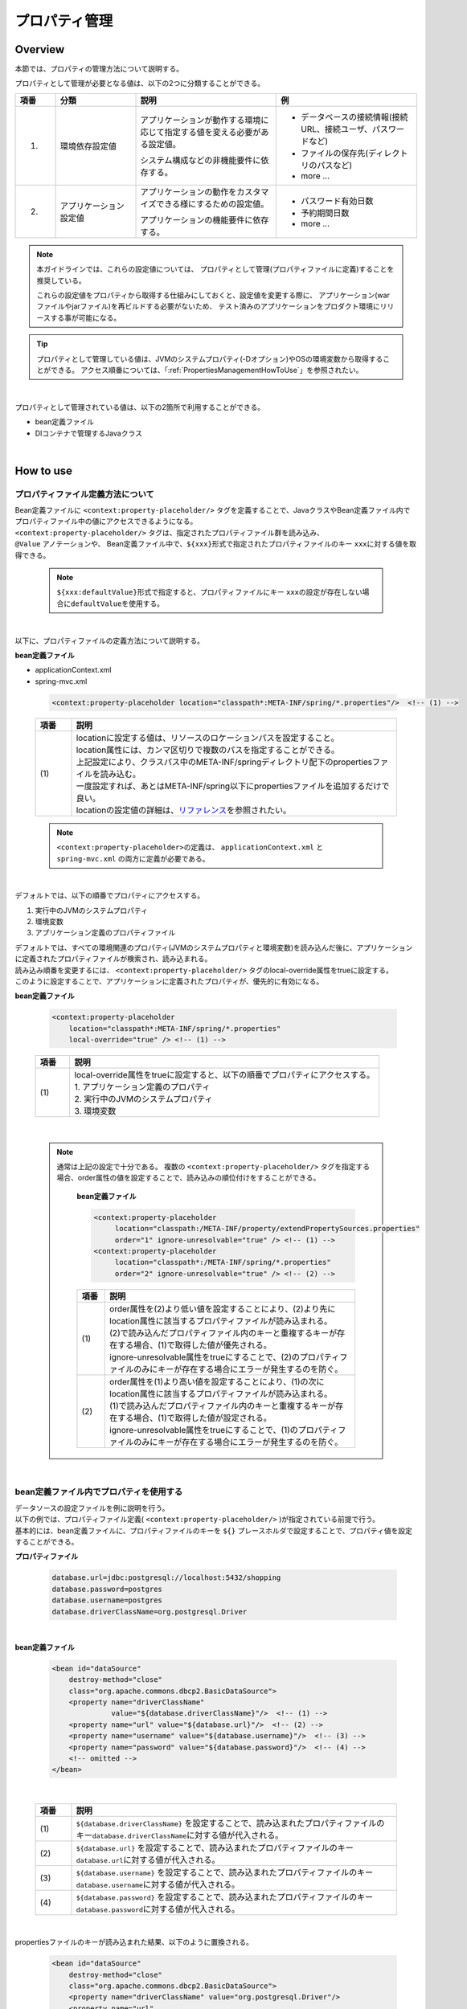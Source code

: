 プロパティ管理
===================================================================================

.. only:: html

 .. contents:: 目次
    :depth: 3
    :local:

Overview
--------------------------------------------------------------------------------

本節では、プロパティの管理方法について説明する。

プロパティとして管理が必要となる値は、以下の2つに分類することができる。

.. tabularcolumns:: |p{0.10\linewidth}|p{0.20\linewidth}|p{0.35\linewidth}|p{0.35\linewidth}|
.. list-table::
    :header-rows: 1
    :widths: 10 20 35 35

    * - 項番
      - 分類
      - 説明
      - 例
    * - 1.
      - 環境依存設定値
      - アプリケーションが動作する環境に応じて指定する値を変える必要がある設定値。

        システム構成などの非機能要件に依存する。
      - * データベースの接続情報(接続URL、接続ユーザ、パスワードなど)
        * ファイルの保存先(ディレクトリのパスなど)
        * more ...
    * - 2.
      - アプリケーション設定値
      - アプリケーションの動作をカスタマイズできる様にするための設定値。

        アプリケーションの機能要件に依存する。
      - * パスワード有効日数
        * 予約期間日数
        * more ...

.. note::

    本ガイドラインでは、これらの設定値については、
    プロパティとして管理(プロパティファイルに定義)することを推奨している。

    これらの設定値をプロパティから取得する仕組みにしておくと、設定値を変更する際に、
    アプリケーション(warファイルやjarファイル)を再ビルドする必要がないため、
    テスト済みのアプリケーションをプロダクト環境にリリースする事が可能になる。

.. tip::

    プロパティとして管理している値は、JVMのシステムプロパティ(-Dオプション)やOSの環境変数から取得することができる。
    アクセス順番については、「:ref:`PropertiesManagementHowToUse`」を参照されたい。

|

プロパティとして管理されている値は、以下の2箇所で利用することができる。

* bean定義ファイル
* DIコンテナで管理するJavaクラス

|

.. _PropertiesManagementHowToUse:

How to use
--------------------------------------------------------------------------------

.. _technical-details_label:

プロパティファイル定義方法について
^^^^^^^^^^^^^^^^^^^^^^^^^^^^^^^^^^^^^^^^^^^^^^^^^^^^^^^^^^^^^^^^^^^^^^^^^^^^^^^^
| Bean定義ファイルに ``<context:property-placeholder/>`` タグを定義することで、JavaクラスやBean定義ファイル内でプロパティファイル中の値にアクセスできるようになる。
| ``<context:property-placeholder/>`` タグは、指定されたプロパティファイル群を読み込み、
| ``@Value`` アノテーションや、 Bean定義ファイル中で、\ ``${xxx}``\ 形式で指定されたプロパティファイルのキー \ ``xxx``\ に対する値を取得できる。

 .. note::

    \ ``${xxx:defaultValue}``\ 形式で指定すると、プロパティファイルにキー \ ``xxx``\ の設定が存在しない場合に\ ``defaultValue``\ を使用する。

|

以下に、プロパティファイルの定義方法について説明する。

**bean定義ファイル**

- applicationContext.xml
- spring-mvc.xml

 .. code-block:: xml

    <context:property-placeholder location="classpath*:META-INF/spring/*.properties"/>  <!-- (1) -->

 .. tabularcolumns:: |p{0.10\linewidth}|p{0.90\linewidth}|
 .. list-table::
    :header-rows: 1
    :widths: 10 90

    * - 項番
      - 説明
    * - | (1)
      - | locationに設定する値は、リソースのロケーションパスを設定すること。
        | location属性には、カンマ区切りで複数のパスを指定することができる。
        | 上記設定により、クラスパス中のMETA-INF/springディレクトリ配下のpropertiesファイルを読み込む。
        | 一度設定すれば、あとはMETA-INF/spring以下にpropertiesファイルを追加するだけで良い。
        | locationの設定値の詳細は、\ `リファレンス <http://docs.spring.io/spring/docs/4.2.4.RELEASE/spring-framework-reference/html/resources.html>`_\ を参照されたい。

 .. note::

    \ ``<context:property-placeholder>``\ の定義は、 ``applicationContext.xml`` と ``spring-mvc.xml`` の両方に定義が必要である。

|

デフォルトでは、以下の順番でプロパティにアクセスする。

#. 実行中のJVMのシステムプロパティ
#. 環境変数
#. アプリケーション定義のプロパティファイル

| デフォルトでは、すべての環境関連のプロパティ(JVMのシステムプロパティと環境変数)を読み込んだ後に、アプリケーションに定義されたプロパティファイルが検索され、読み込まれる。
| 読み込み順番を変更するには、 ``<context:property-placeholder/>`` タグのlocal-override属性をtrueに設定する。
| このように設定することで、アプリケーションに定義されたプロパティが、優先的に有効になる。




**bean定義ファイル**

 .. code-block:: xml

   <context:property-placeholder
       location="classpath*:META-INF/spring/*.properties" 
       local-override="true" /> <!-- (1) -->

 .. tabularcolumns:: |p{0.10\linewidth}|p{0.90\linewidth}|
 .. list-table::
   :header-rows: 1
   :widths: 10 90

   * - 項番
     - 説明
   * - | (1)
     - | local-override属性をtrueに設定すると、以下の順番でプロパティにアクセスする。
       | 1. アプリケーション定義のプロパティ
       | 2. 実行中のJVMのシステムプロパティ
       | 3. 環境変数

|

 .. note::

        通常は上記の設定で十分である。
        複数の ``<context:property-placeholder/>`` タグを指定する場合、order属性の値を設定することで、読み込みの順位付けをすることができる。

            **bean定義ファイル**

            .. code-block:: xml

               <context:property-placeholder
                    location="classpath:/META-INF/property/extendPropertySources.properties"
                    order="1" ignore-unresolvable="true" /> <!-- (1) -->
               <context:property-placeholder
                    location="classpath*:/META-INF/spring/*.properties"
                    order="2" ignore-unresolvable="true" /> <!-- (2) -->

            .. tabularcolumns:: |p{0.10\linewidth}|p{0.90\linewidth}|
            .. list-table::
               :header-rows: 1
               :widths: 10 90

               * - 項番
                 - 説明
               * - | (1)
                 - | order属性を(2)より低い値を設定することにより、(2)より先にlocation属性に該当するプロパティファイルが読み込まれる。
                   | (2)で読み込んだプロパティファイル内のキーと重複するキーが存在する場合、(1)で取得した値が優先される。
                   | ignore-unresolvable属性をtrueにすることで、(2)のプロパティファイルのみにキーが存在する場合にエラーが発生するのを防ぐ。
               * - | (2)
                 - | order属性を(1)より高い値を設定することにより、(1)の次にlocation属性に該当するプロパティファイルが読み込まれる。
                   | (1)で読み込んだプロパティファイル内のキーと重複するキーが存在する場合、(1)で取得した値が設定される。
                   | ignore-unresolvable属性をtrueにすることで、(1)のプロパティファイルのみにキーが存在する場合にエラーが発生するのを防ぐ。

|

.. _bean-definition-file_label:

bean定義ファイル内でプロパティを使用する
^^^^^^^^^^^^^^^^^^^^^^^^^^^^^^^^^^^^^^^^^^^^^^^^^^^^^^^^^^^^^^^^^^^^^^^^^^^^^^^^
| データソースの設定ファイルを例に説明を行う。
| 以下の例では、プロパティファイル定義( ``<context:property-placeholder/>`` )が指定されている前提で行う。
| 基本的には、bean定義ファイルに、プロパティファイルのキーを ``${}`` プレースホルダで設定することで、プロパティ値を設定することができる。

**プロパティファイル**

 .. code-block:: properties

   database.url=jdbc:postgresql://localhost:5432/shopping
   database.password=postgres
   database.username=postgres
   database.driverClassName=org.postgresql.Driver

|

**bean定義ファイル**

 .. code-block:: xml

   <bean id="dataSource" 
       destroy-method="close" 
       class="org.apache.commons.dbcp2.BasicDataSource">
       <property name="driverClassName" 
                 value="${database.driverClassName}"/>  <!-- (1) -->
       <property name="url" value="${database.url}"/>  <!-- (2) -->
       <property name="username" value="${database.username}"/>  <!-- (3) -->
       <property name="password" value="${database.password}"/>  <!-- (4) -->
       <!-- omitted -->
   </bean>

|

 .. tabularcolumns:: |p{0.10\linewidth}|p{0.90\linewidth}|
 .. list-table::
   :header-rows: 1
   :widths: 10 90

   * - 項番
     - 説明
   * - | (1)
     - | ``${database.driverClassName}`` を設定することで、読み込まれたプロパティファイルのキー\ ``database.driverClassName``\ に対する値が代入される。
   * - | (2)
     - | ``${database.url}`` を設定することで、読み込まれたプロパティファイルのキー\ ``database.url``\ に対する値が代入される。
   * - | (3)
     - | ``${database.username}`` を設定することで、読み込まれたプロパティファイルのキー\ ``database.username``\ に対する値が代入される。
   * - | (4)
     - | ``${database.password}`` を設定することで、読み込まれたプロパティファイルのキー\ ``database.password``\ に対する値が代入される。

|

propertiesファイルのキーが読み込まれた結果、以下のように置換される。

 .. code-block:: xml

   <bean id="dataSource" 
       destroy-method="close" 
       class="org.apache.commons.dbcp2.BasicDataSource">
       <property name="driverClassName" value="org.postgresql.Driver"/>
       <property name="url" 
                 value="jdbc:postgresql://localhost:5432/shopping"/>
       <property name="username" value="postgres"/>
       <property name="password" value="postgres"/>
       <!-- omitted -->
   </bean>

|

Javaクラス内でプロパティを使用する
^^^^^^^^^^^^^^^^^^^^^^^^^^^^^^^^^^^^^^^^^^^^^^^^^^^^^^^^^^^^^^^^^^^^^^^^^^^^^^^^
| Javaクラスでプロパティを利用する場合、プロパティの値を格納したいフィールドに ``@Value`` アノテーションを指定することで実現できる。
| ``@Value`` アノテーションを使用するためには、そのオブジェクトはSpringのDIコンテナに管理されている必要がある。

| 以下の例では、プロパティファイル定義( ``<context:property-placeholder/>`` )が指定されている前提で行う。
| 基本的に、変数に ``@Value`` アノテーションを付与し、valueにpropetyファイルのキーを ``${}`` プレースホルダで設定することで外部参照することができる。

**プロパティファイル**

 .. code-block:: properties

   item.upload.title=list of update file
   item.upload.dir=file:/tmp/upload
   item.upload.maxUpdateFileNum=10

**Javaクラス**

 .. code-block:: java

   @Value("${item.upload.title}")  // (1)
   private String uploadTitle;

   @Value("${item.upload.dir}")  // (2)
   private Resource uploadDir;

   @Value("${item.upload.maxUpdateFileNum}")  // (3)
   private int maxUpdateFileNum;

   // Getters and setters omitted

 .. tabularcolumns:: |p{0.10\linewidth}|p{0.90\linewidth}|
 .. list-table::
   :header-rows: 1
   :widths: 10 90

   * - 項番
     - 説明
   * - | (1)
     - | ``@Value`` アノテーションのvalueに ``${item.upload.title}`` を設定することで、読み込まれたプロパティファイルのキー\ ``item.upload.title``\ に対する値が代入される。
       | ``uploadTitle`` にはStringクラスに"list of update file"が代入される。
   * - | (2)
     - | ``@Value`` アノテーションのvalueに ``${item.upload.dir}`` を設定することで、読み込まれたプロパティファイルのキー\ ``item.upload.dir``\ に対する値が代入される。
       | ``uploadDir`` には初期値"/tmp/upload"でオブジェクト生成された\ ``org.springframework.core.io.Resource``\ オブジェクトが格納される。
   * - | (3)
     - | ``@Value`` アノテーションのvalueに ``${item.upload.maxUpdateFileNum}`` を設定することで、読み込まれたプロパティファイルのキー\ ``item.upload.maxUpdateFileNum``\ に対する値が代入される。
       | ``maxUpdateFileNum`` には整数型に10が代入される。

 .. warning::

        Utilityクラスなどのstaticメソッドからプロパティ値を利用したい場合も考えられるが、Bean定義されないクラスでは \ ``@Value``\ アノテーションによるプロパティ値の取得は行えない。
        このような場合には、 ``@Component`` アノテーションを付けたHelperクラスを作成し、\ ``@Value``\ アノテーションでプロパティ値を取得することを推奨する。(当然、該当クラスはcomponent-scanの対象にする必要がある。)
        プロパティ値を利用したいクラスは、Utilityクラスにすべきでない。

|

How to extend
--------------------------------------------------------------------------------
プロパティ値の取得方法の拡張について説明する。プロパティ値の取得方法の拡張は
``org.springframework.context.support.PropertySourcesPlaceholderConfigurer`` クラスを拡張することで実現できる。

拡張例として、暗号化したプロパティファイルを使用するケースを挙げる。

|

暗号化したプロパティ値を復号して使用する
^^^^^^^^^^^^^^^^^^^^^^^^^^^^^^^^^^^^^^^^^^^^^^^^^^^^^^^^^^^^^^^^^^^^^^^^^^^^^^^^

| セキュリティを強化するため、プロパティファイルを暗号化しておきたい場合がある。
| 例として、プロパティ値が暗号化されている場合に復号を行う実装を示す。(具体的な暗号化、復号方法は省略する。)

**Bean定義ファイル**

- applicationContext.xml
- spring-mvc.xml

 .. code-block:: xml

    <!-- (1) -->
    <bean class="com.example.common.property.EncryptedPropertySourcesPlaceholderConfigurer">
        <!-- (2) -->
        <property name="locations" 
                  value="classpath*:/META-INF/spring/*.properties" />
    </bean>

 .. tabularcolumns:: |p{0.10\linewidth}|p{0.90\linewidth}|
 .. list-table::
   :header-rows: 1
   :widths: 10 90

   * - 項番
     - 説明
   * - | (1)
     - | ``<context:property-placeholder/>``\ の代わりに拡張したPropertySourcesPlaceholderConfigurerを定義する。 ``<context:property-placeholder/>``\ タグを削除しておくこと。
   * - | (2)
     - | propertyタグのname属性に"locations"を設定し、value属性に読み込むプロパティファイルパスを指定する。
       | 読み込むプロパティファイルパスの指定方法は :ref:`technical-details_label` と同じ。

**Javaクラス**

- 拡張したPropertySourcesPlaceholderConfigurer

 .. code-block:: java

    public class EncryptedPropertySourcesPlaceholderConfigurer extends 
        PropertySourcesPlaceholderConfigurer { // (1)
        @Override
        protected void doProcessProperties(
                ConfigurableListableBeanFactory beanFactoryToProcess,
                StringValueResolver valueResolver) { // (2)
            super.doProcessProperties(beanFactoryToProcess, 
                new EncryptedValueResolver(valueResolver)); // (3)
        }
    }

 .. tabularcolumns:: |p{0.10\linewidth}|p{0.90\linewidth}|
 .. list-table::
   :header-rows: 1
   :widths: 10 90

   * - 項番
     - 説明
   * - | (1)
     - | 拡張したPropertySourcesPlaceholderConfigurerは ``org.springframework.context.support.PropertySourcesPlaceholderConfigurer`` をextendする。
   * - | (2)
     - | ``org.springframework.context.support.PropertySourcesPlaceholderConfigurer`` クラスの ``doProcessProperties`` メソッドをoverrideする。
   * - | (3)
     - | 親クラスの ``doProcessProperties`` を呼び出すが、 ``valueResolver`` は独自実装したvalueResolver( ``EncryptedValueResolver`` )を使用する。
       | ``EncryptedValueResolver`` クラス内で、プロパティファイルの暗号化されたvalueを取得した場合に復号する。

|

- EncryptedValueResolver.java

 .. code-block:: java

    public class EncryptedValueResolver implements 
                                        StringValueResolver { // (1)

        private final StringValueResolver valueResolver;

        EncryptedValueResolver(StringValueResolver stringValueResolver) { // (2)
            this.valueResolver = stringValueResolver;
        }

        @Override
        public String resolveStringValue(String strVal) { // (3)

            // Values obtained from the property file to the naming
            // as seen with the encryption target
            String value = valueResolver.resolveStringValue(strVal); // (4)

            // Target messages only, implement coding
            if (value.startsWith("Encrypted:")) { // (5)
                value =  value.substring(10); // (6)
                // omitted decryption
            }
            return value;
        }
    }

 .. tabularcolumns:: |p{0.10\linewidth}|p{0.90\linewidth}|
 .. list-table::
   :header-rows: 1
   :widths: 10 90

   * - 項番
     - 説明
   * - | (1)
     - | 拡張した ``EncryptedValueResolver`` は、 ``org.springframework.util.StringValueResolver`` を実装する。
   * - | (2)
     - | コンストラクタで ``EncryptedValueResolver`` クラスを生成したときに、 ``EncryptedPropertySourcesPlaceholderConfigurer`` から引き継いできた ``StringValueResolver`` を設定する。
   * - | (3)
     - | ``org.springframework.util.StringValueResolver`` の ``resolveStringValue`` メソッドをovewrideする。
       | ``resolveStringValue`` メソッド内にて、プロパティファイルの暗号化されたvalueを取得した場合に復号する。
       | 以降、(5)～(6)は一例の処理になるため、実装によって処理が異なる。
   * - | (4)
     - | コンストラクタで設定した ``StringValueResolver`` の ``resolveStringValue`` メソッドの引数にキーを指定して値を取得している。この値は実際にプロパティファイルに定義されている値である。
   * - | (5)
     - | プロパティファイルの値が暗号化された値かどうかをチェックする。判定方法については実装によって異なる。
       | ここでは値が"Encrypted:"から始まるかどうかで、暗号化されているかどうかを判断する。
       | 暗号化されている場合、(6)で復号を実施し、暗号化されていない場合、そのままの値を返却する。
   * - | (6)
     - | プロパティファイルの暗号化されたvalueの復号を行っている。(具体的な復号処理については省略する。)
       | 復号の方法については実装によって異なる。

- プロパティを取得するHelper

 .. code-block:: java

    @Value("${encrypted.property.string}") // (1)
    private String testString;

    @Value("${encrypted.property.int}") // (2)
    private int testInt;

    @Value("${encrypted.property.integer}") // (3)
    private Integer testInteger;

    @Value("${encrypted.property.file}") // (4)
    private File testFile;

    // Getters and setters omitted

 .. tabularcolumns:: |p{0.10\linewidth}|p{0.90\linewidth}|
 .. list-table::
   :header-rows: 1
   :widths: 10 90

   * - 項番
     - 説明
   * - | (1)
     - | ``@Value`` アノテーションのvalueに ``${encrypted.property.string}`` を設定することで、読み込まれたプロパティファイルのキー\ ``encrypted.property.string``\ に対する値が復号されて代入される。
       | ``testString`` にはStringクラスに復号された値が代入される。
   * - | (2)
     - | ``@Value`` アノテーションのvalueに ``${encrypted.property.int}`` を設定することで、読み込まれたプロパティファイルのキー\ ``encrypted.property.int``\ に対する値が復号されて代入される。
       | ``testInt`` には整数型に復号された値が代入される。
   * - | (3)
     - | ``@Value`` アノテーションのvalueに ``${encrypted.property.integer}`` を設定することで、読み込まれたプロパティファイルのキー\ ``encrypted.property.integer``\ に対する値が復号されて代入される。
       | ``testInteger`` にはIntegerクラスに復号された値が代入される。
   * - | (4)
     - | ``@Value`` アノテーションのvalueに ``${encrypted.property.file}`` を設定することで、読み込まれたプロパティファイルのキー\ ``encrypted.property.file``\ に対する値が復号されて代入される。
       | ``testFile`` には初期値に復号された値でオブジェクト生成されたFileオブジェクトが格納される。(自動変換)

**プロパティファイル**

| プロパティ値として、暗号化した値のprefixに、暗号化されていることを示す"Encrypted:"を付加している。
| 暗号化されているため、プロパティファイルの中身を見ても理解できない状態になっている。

 .. code-block:: properties

   encrypted.property.string=Encrypted:ZlpbQRJRWlNAU1FGV0ASRVteXhJQVxJXXFFAS0JGV1Yc
   encrypted.property.int=Encrypted:AwI=
   encrypted.property.integer=Encrypted:AwICAgI=
   encrypted.property.file=Encrypted:YkBdQldARkt/U1xTVVdfV1xGHFpGX14=

.. raw:: latex

   \newpage

